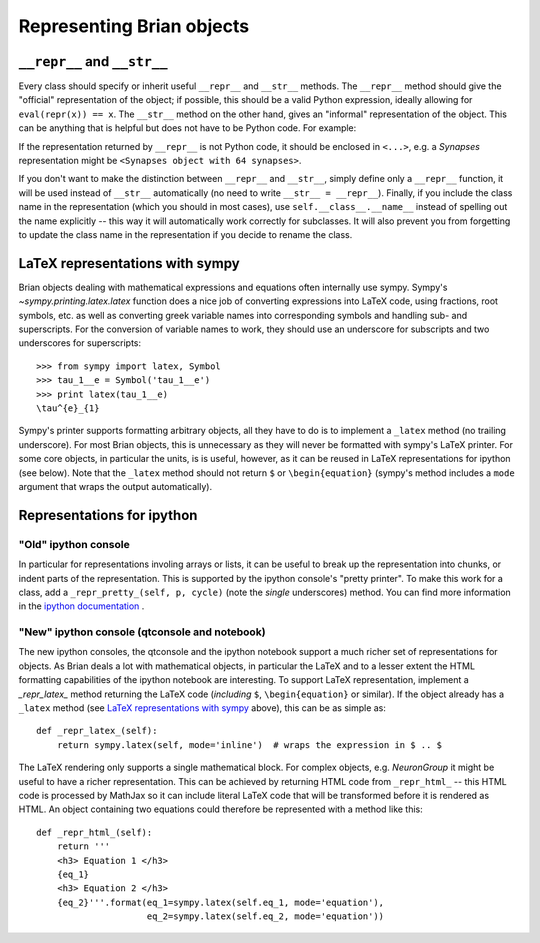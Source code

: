 Representing Brian objects
=============================

``__repr__`` and ``__str__``
----------------------------

Every class should specify or inherit useful ``__repr__`` and ``__str__`` methods. The ``__repr__``
method should give the "official" representation of the object; if possible, this should be a valid
Python expression, ideally allowing for ``eval(repr(x)) == x``. The ``__str__`` method on the other
hand, gives an "informal" representation of the object. This can be anything that is helpful but
does not have to be Python code. For example:

.. doctest::

    >>> import numpy as np
    >>> ar = np.array([1, 2, 3]) * mV
    >>> print(ar)  # uses __str__
    [ 1.  2.  3.] mV
    >>> ar  # uses __repr__
    array([ 1.,  2.,  3.]) * mvolt

If the representation returned by ``__repr__`` is not Python code, it should be enclosed in
``<...>``, e.g. a `Synapses` representation might be ``<Synapses object with 64 synapses>``.

If you don't want to make the distinction between ``__repr__`` and ``__str__``, simply define only
a ``__repr__`` function, it will be used instead of ``__str__`` automatically (no need to write
``__str__ = __repr__``). Finally, if you include the class name in the representation (which you
should in most cases), use ``self.__class__.__name__`` instead of spelling out the name explicitly
-- this way it will automatically work correctly for subclasses. It will also prevent you from
forgetting to update the class name in the representation if you decide to rename the class.

LaTeX representations with sympy
--------------------------------
Brian objects dealing with mathematical expressions and equations often internally use sympy.
Sympy's `~sympy.printing.latex.latex` function does a nice job of converting expressions into
LaTeX code, using fractions, root symbols, etc. as well as converting greek variable names into
corresponding symbols and handling sub- and superscripts. For the conversion of variable names
to work, they should use an underscore for subscripts and two underscores for superscripts::

    >>> from sympy import latex, Symbol
    >>> tau_1__e = Symbol('tau_1__e')
    >>> print latex(tau_1__e)
    \tau^{e}_{1}

Sympy's printer supports formatting arbitrary objects, all they have to do is to implement a
``_latex`` method (no trailing underscore). For most Brian objects, this is unnecessary as they will
never be formatted with sympy's LaTeX printer. For some core objects, in particular the units,
is is useful, however, as it can be reused in LaTeX representations for ipython (see below).
Note that the ``_latex`` method should not return ``$`` or ``\begin{equation}`` (sympy's method
includes a ``mode`` argument that wraps the output automatically).

Representations for ipython
---------------------------------

"Old" ipython console
~~~~~~~~~~~~~~~~~~~~~

In particular for representations involing arrays or lists, it can be useful to break up the
representation into chunks, or indent parts of the representation. This is supported by the
ipython console's "pretty printer". To make this work for a class, add a
``_repr_pretty_(self, p, cycle)`` (note the *single* underscores) method. You can find more
information in the `ipython documentation <http://ipython.org/ipython-doc/dev/api/generated/IPython.lib.pretty.html#extending>`__ .

"New" ipython console (qtconsole and notebook)
~~~~~~~~~~~~~~~~~~~~~~~~~~~~~~~~~~~~~~~~~~~~~~

The new ipython consoles, the qtconsole and the ipython notebook support a much richer set of
representations for objects. As Brian deals a lot with mathematical objects, in particular the
LaTeX and to a lesser extent the HTML formatting capabilities of the ipython notebook are
interesting. To support LaTeX representation, implement a `_repr_latex_` method returning the
LaTeX code (*including* ``$``, ``\begin{equation}`` or similar). If the object already has a
``_latex`` method (see `LaTeX representations with sympy`_ above), this can be as simple as::

    def _repr_latex_(self):
        return sympy.latex(self, mode='inline')  # wraps the expression in $ .. $

The LaTeX rendering only supports a single mathematical block. For complex objects, e.g.
`NeuronGroup` it might be useful to have a richer representation. This can be achieved by returning
HTML code from ``_repr_html_`` -- this HTML code is processed by MathJax so it can include literal
LaTeX code that will be transformed before it is rendered as HTML. An object containing two
equations could therefore be represented with a method like this::

    def _repr_html_(self):
        return '''
        <h3> Equation 1 </h3>
        {eq_1}
        <h3> Equation 2 </h3>
        {eq_2}'''.format(eq_1=sympy.latex(self.eq_1, mode='equation'),
                         eq_2=sympy.latex(self.eq_2, mode='equation')) 


